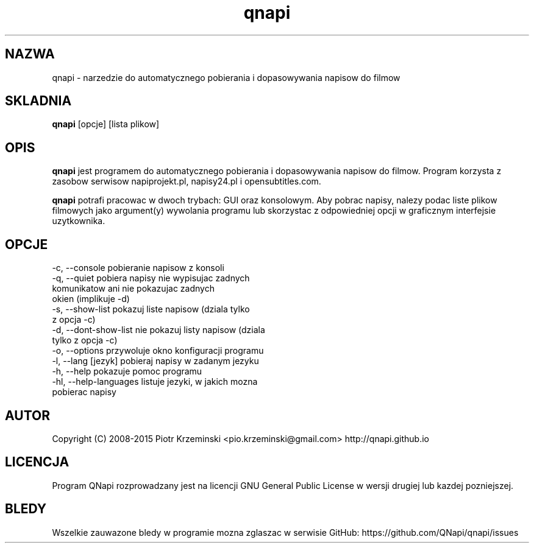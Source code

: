 .TH "qnapi" 1
.SH NAZWA
qnapi \- narzedzie do automatycznego pobierania i dopasowywania napisow do filmow

.SH SKLADNIA
\fBqnapi\fP [opcje] [lista plikow]
.SH OPIS
\fBqnapi\fP jest programem do automatycznego pobierania i dopasowywania napisow do filmow. Program korzysta z zasobow serwisow napiprojekt.pl, napisy24.pl i opensubtitles.com.

\fBqnapi\fP potrafi pracowac w dwoch trybach: GUI oraz konsolowym. Aby pobrac napisy, nalezy podac liste plikow filmowych jako argument(y) wywolania programu lub skorzystac z odpowiedniej opcji w graficznym interfejsie uzytkownika. 
.SH OPCJE

 -c,  \-\-console           pobieranie napisow z konsoli
 -q,  \-\-quiet             pobiera napisy nie wypisujac zadnych
                          komunikatow ani nie pokazujac zadnych
                          okien (implikuje -d)
 -s,  \-\-show\-list         pokazuj liste napisow (dziala tylko
                          z opcja -c)
 -d,  \-\-dont\-show\-list    nie pokazuj listy napisow (dziala
                          tylko z opcja -c)
 -o,  \-\-options           przywoluje okno konfiguracji programu 
 -l,  \-\-lang [jezyk]      pobieraj napisy w zadanym jezyku
 -h,  \-\-help              pokazuje pomoc programu
 -hl, \-\-help\-languages    listuje jezyki, w jakich mozna
                          pobierac napisy

.SH AUTOR
Copyright (C) 2008-2015 Piotr Krzeminski <pio.krzeminski@gmail.com>
http://qnapi.github.io
.SH LICENCJA
Program QNapi rozprowadzany jest na licencji GNU General Public License w wersji drugiej lub kazdej pozniejszej.
.SH BLEDY
Wszelkie zauwazone bledy w programie mozna zglaszac w serwisie GitHub: https://github.com/QNapi/qnapi/issues

